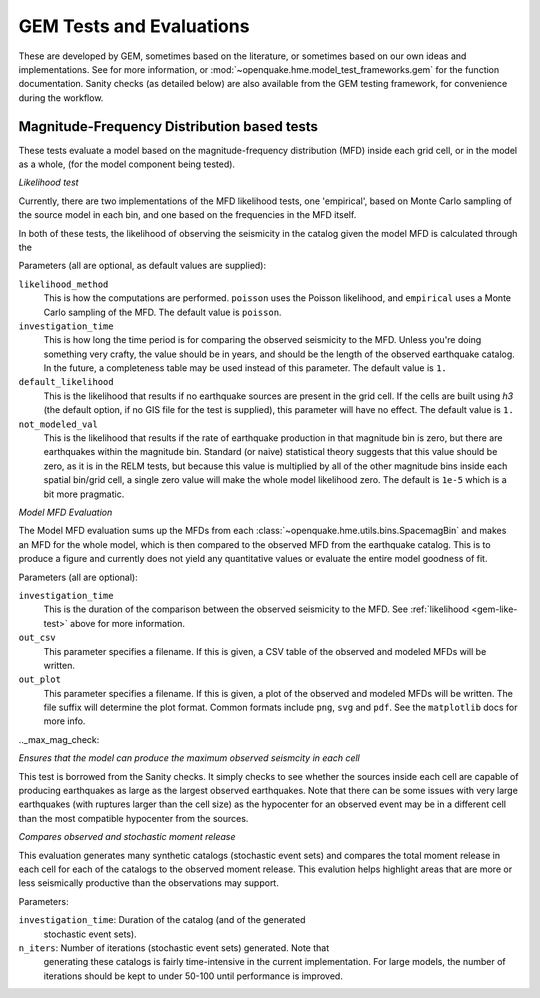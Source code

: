 .. _gem-tests-evaluations:


GEM Tests and Evaluations
=========================


These are developed by GEM, sometimes based on the literature, or sometimes
based on our own ideas and implementations. See for
more information, or :mod:`~openquake.hme.model_test_frameworks.gem` for the
function documentation. Sanity checks (as detailed below) are also available
from the GEM testing framework, for convenience during the workflow.

Magnitude-Frequency Distribution based tests
--------------------------------------------

These tests evaluate a model based on the magnitude-frequency distribution (MFD)
inside each grid cell, or in the model as a whole, (for the model component
being tested).


.. _gem-like-test:

*Likelihood test*

Currently, there are two implementations of the MFD likelihood tests, one
'empirical', based on Monte Carlo sampling of the source model in each bin, and
one based on the frequencies in the MFD itself.

In both of these tests, the likelihood of observing the seismicity in the
catalog given the model MFD is calculated through the 

Parameters (all are optional, as default values are supplied):

``likelihood_method``
    This is how the computations are performed.  ``poisson`` uses the Poisson
    likelihood, and ``empirical`` uses a Monte Carlo sampling of the MFD.  The
    default value is ``poisson``.

``investigation_time``
    This is how long the time period is for comparing the observed seismicity to
    the MFD. Unless you're doing something very crafty, the value should be in
    years, and should be the length of the observed earthquake catalog.  In the
    future, a completeness table may be used instead of this parameter.  The
    default value is ``1.``

``default_likelihood``
    This is the likelihood that results if no earthquake sources are present in
    the grid cell. If the cells are built using `h3` (the default option, if no
    GIS file for the test is supplied), this parameter will have no effect.  The
    default value is ``1.``


``not_modeled_val``
    This is the likelihood that results if the rate of earthquake production in
    that magnitude bin is zero, but there are earthquakes within the magnitude
    bin. Standard (or naive) statistical theory suggests that this value should
    be zero, as it is in the RELM tests, but because this value is multiplied by
    all of the other magnitude bins inside each spatial bin/grid cell, a single
    zero value will make the whole model likelihood zero.  The default is
    ``1e-5`` which is a bit more pragmatic.



.. _gem-model-mfd-test:

*Model MFD Evaluation*

The Model MFD evaluation sums up the MFDs from each
:class:`~openquake.hme.utils.bins.SpacemagBin` and makes an MFD for the whole
model, which is then compared to the observed MFD from the earthquake catalog.
This is to produce a figure and currently does not yield any quantitative values
or evaluate the entire model goodness of fit.

Parameters (all are optional):

``investigation_time``
    This is the duration of the comparison between the observed seismicity to
    the MFD. See :ref:`likelihood <gem-like-test>` above for more information.

``out_csv``
    This parameter specifies a filename. If this is given, a CSV table of the
    observed and modeled MFDs will be written.

``out_plot``
    This parameter specifies a filename. If this is given, a plot of the
    observed and modeled MFDs will be written. The file suffix will determine
    the plot format.  Common formats include ``png``, ``svg`` and ``pdf``.  See
    the ``matplotlib`` docs for more info.


.._max_mag_check:

*Ensures that the model can produce the maximum observed seismcity in each cell*

This test is borrowed from the Sanity checks. It simply checks to see whether
the sources inside each cell are capable of producing earthquakes as large as
the largest observed earthquakes. Note that there can be some issues with very
large earthquakes (with ruptures larger than the cell size) as the hypocenter
for an observed event may be in a different cell than the most compatible
hypocenter from the sources.


.. _gem-moment-over-under-eval:

*Compares observed and stochastic moment release*

This evaluation generates many synthetic catalogs (stochastic event sets) and
compares the total moment release in each cell for each of the catalogs to the
observed moment release. This evalution helps highlight areas that are more or
less seismically productive than the observations may support.

Parameters:

``investigation_time``:  Duration of the catalog (and of the generated
    stochastic event sets).

``n_iters``: Number of iterations (stochastic event sets) generated. Note that
    generating these catalogs is fairly time-intensive in the current
    implementation. For large models, the number of iterations should be kept to
    under 50-100 until performance is improved.

